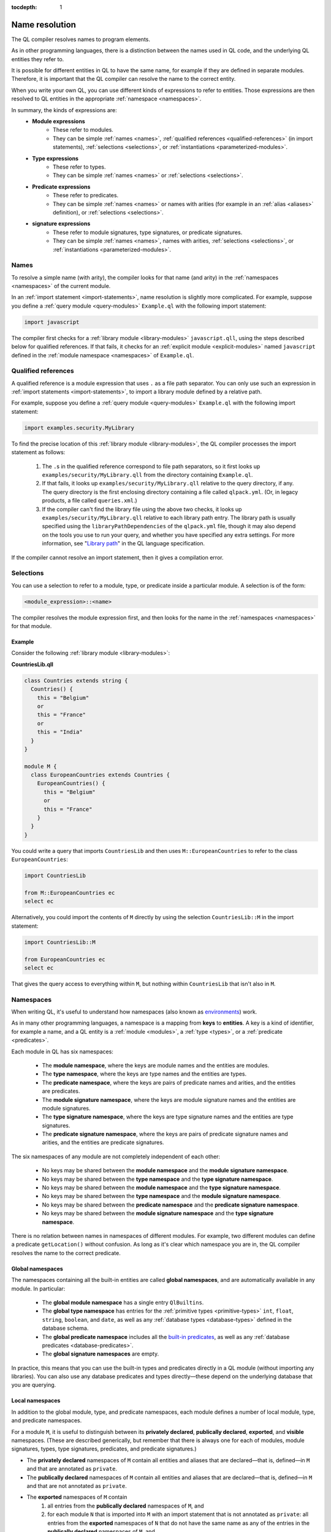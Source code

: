 :tocdepth: 1

.. _name-resolution:

Name resolution
###############

The QL compiler resolves names to program elements.

As in other programming languages, there is a distinction between the names used in QL code, 
and the underlying QL entities they refer to.

It is possible for different entities in QL to have the same name, for example if they are 
defined in separate modules. Therefore, it is important that the QL compiler can resolve the 
name to the correct entity. 

When you write your own QL, you can use different kinds of expressions to refer to entities. 
Those expressions are then resolved to QL entities in the appropriate :ref:`namespace <namespaces>`.

In summary, the kinds of expressions are:
  - **Module expressions**
      - These refer to modules.
      - They can be simple :ref:`names <names>`, :ref:`qualified references <qualified-references>` 
        (in import statements), :ref:`selections <selections>`, or :ref:`instantiations <parameterized-modules>`.
  - **Type expressions**
      - These refer to types.
      - They can be simple :ref:`names <names>` or :ref:`selections <selections>`.
  - **Predicate expressions**
      - These refer to predicates.
      - They can be simple :ref:`names <names>` or names with arities (for example in an :ref:`alias <aliases>`
        definition), or :ref:`selections <selections>`.
  - **signature expressions**
      - These refer to module signatures, type signatures, or predicate signatures.
      - They can be simple :ref:`names <names>`, names with arities, :ref:`selections <selections>`,
        or :ref:`instantiations <parameterized-modules>`.

.. _names:

Names
*****

To resolve a simple name (with arity), the compiler looks for that name (and arity)
in the :ref:`namespaces <namespaces>` of the current module.

In an :ref:`import statement <import-statements>`, name resolution is slightly more complicated.
For example, suppose you define a :ref:`query module <query-modules>` ``Example.ql`` with the 
following import statement:

.. code-block:: ql

    import javascript

The compiler first checks for a :ref:`library module <library-modules>` ``javascript.qll``, 
using the steps described below for qualified references. If that fails, it checks for an 
:ref:`explicit module <explicit-modules>` named ``javascript`` defined in the 
:ref:`module namespace <namespaces>` of ``Example.ql``.

.. _qualified-references:

Qualified references
********************

A qualified reference is a module expression that uses ``.`` as a file path separator. You can
only use such an expression in :ref:`import statements <import-statements>`, to import a 
library module defined by a relative path.

For example, suppose you define a :ref:`query module <query-modules>` ``Example.ql`` with the 
following import statement:

.. code-block:: ql

    import examples.security.MyLibrary

To find the precise location of this :ref:`library module <library-modules>`, the QL compiler processes the import 
statement as follows:

  #. The ``.``\ s in the qualified reference correspond to file path separators, so it first looks 
     up ``examples/security/MyLibrary.qll`` from the directory containing ``Example.ql``. 

  #. If that fails, it looks up ``examples/security/MyLibrary.qll`` relative to the query 
     directory, if any.
     The query directory is the first enclosing directory containing a file called ``qlpack.yml``. (Or, in legacy products, a file called ``queries.xml``.)
  
  #. If the compiler can't find the library file using the above two checks, it looks up ``examples/security/MyLibrary.qll``
     relative to each library path entry.
     The library path is usually specified using the ``libraryPathDependencies`` of the ``qlpack.yml`` file, though it may also depend on the tools you use to run your query, and whether you have specified any extra settings.
     For more information, see "`Library path <https://codeql.github.com/docs/ql-language-reference/ql-language-specification/#library-path>`__" in the QL language specification.
     
If the compiler cannot resolve an import statement, then it gives a compilation error.

.. _selections:

Selections
**********

You can use a selection to refer to a module, type, or predicate inside a particular 
module. A selection is of the form:

.. code-block:: ql

    <module_expression>::<name>

The compiler resolves the module expression first, and then looks for the name in 
the :ref:`namespaces <namespaces>` for that module.

Example
=======

Consider the following :ref:`library module <library-modules>`:

**CountriesLib.qll**

.. code-block:: ql

    class Countries extends string {
      Countries() {
        this = "Belgium"
        or
        this = "France"
        or
        this = "India"
      }
    }

    module M {
      class EuropeanCountries extends Countries {
        EuropeanCountries() {
          this = "Belgium"
          or
          this = "France"
        }
      }
    }

You could write a query that imports ``CountriesLib`` and then uses ``M::EuropeanCountries``
to refer to the class ``EuropeanCountries``:

.. code-block:: ql

    import CountriesLib

    from M::EuropeanCountries ec 
    select ec

Alternatively, you could import the contents of ``M`` directly by using the selection
``CountriesLib::M`` in the import statement:

.. code-block:: ql

    import CountriesLib::M 

    from EuropeanCountries ec 
    select ec

That gives the query access to everything within ``M``, but nothing within ``CountriesLib`` that
isn't also in ``M``.

.. index:: namespace
.. _namespaces:

Namespaces
**********

When writing QL, it's useful to understand how namespaces (also known as 
`environments <https://codeql.github.com/docs/ql-language-reference/ql-language-specification/#name-resolution>`_) work.

As in many other programming languages, a namespace is a mapping from **keys** to
**entities**. A key is a kind of identifier, for example a name, and a QL entity is
a :ref:`module <modules>`, a :ref:`type <types>`, or a :ref:`predicate <predicates>`.

Each module in QL has six namespaces:

    - The **module namespace**, where the keys are module names and the entities are modules.
    - The **type namespace**, where the keys are type names and the entities are types.
    - The **predicate namespace**, where the keys are pairs of predicate names and arities, 
      and the entities are predicates.
    - The **module signature namespace**, where the keys are module signature names and the entities are module signatures.
    - The **type signature namespace**, where the keys are type signature names and the entities are type signatures.
    - The **predicate signature namespace**, where the keys are pairs of predicate signature names and arities,
      and the entities are predicate signatures.

The six namespaces of any module are not completely independent of each other:

    - No keys may be shared between the **module namespace** and the **module signature namespace**.
    - No keys may be shared between the **type namespace** and the **type signature namespace**.
    - No keys may be shared between the **module namespace** and the **type signature namespace**.
    - No keys may be shared between the **type namespace** and the **module signature namespace**.
    - No keys may be shared between the **predicate namespace** and the **predicate signature namespace**.
    - No keys may be shared between the **module signature namespace** and the **type signature namespace**.

There is no relation between names in namespaces of different modules.
For example, two different modules can define a predicate ``getLocation()`` without confusion. As long as 
it's clear which namespace you are in, the QL compiler resolves the name to the correct predicate.

Global namespaces
=================

The namespaces containing all the built-in entities are called **global namespaces**, 
and are automatically available in any module.
In particular: 

    - The **global module namespace** has a single entry ``QlBuiltins``.
    - The **global type namespace** has entries for the :ref:`primitive types <primitive-types>` ``int``, ``float``, 
      ``string``, ``boolean``, and ``date``, as well as any :ref:`database types <database-types>` defined in the database schema.
    - The **global predicate namespace** includes all the `built-in predicates <https://codeql.github.com/docs/ql-language-reference/ql-language-specification/#built-ins>`_,
      as well as any :ref:`database predicates <database-predicates>`.
    - The **global signature namespaces** are empty.

In practice, this means that you can use the built-in types and predicates directly in a QL module (without
importing any libraries). You can also use any database predicates and types directly—these depend on the
underlying database that you are querying.

Local namespaces
================

In addition to the global module, type, and predicate namespaces, each module defines a number of local 
module, type, and predicate namespaces.

For a module ``M``, it is useful to distinguish between its **privately declared**, **publically declared**, **exported**, and **visible** namespaces.
(These are described generically, but remember that there is always one for each of modules, module signatures, types, type signatures, predicates, and predicate signatures.)

- The **privately declared** namespaces of ``M`` contain all entities and aliases that are declared—that is, defined—in ``M`` and that are annotated as ``private``.
- The **publically declared** namespaces of ``M`` contain all entities and aliases that are declared—that is, defined—in ``M`` and that are not annotated as ``private``.
- The **exported** namespaces of ``M`` contain
    1. all entries from the **publically declared** namespaces of ``M``, and
    2. for each module ``N`` that is imported into ``M`` with an import statement that is not annotated as ``private``: all entries from the **exported** namespaces of ``N`` that do not have the same name as any of the entries in the **publically declared** namespaces of ``M``, and
    3. for each module signature ``S`` that is implemented by ``M``: an entry for each module signature default predicate in ``S`` that does not have the same name and arity as any of the entries in the **publically declared** predicate namespace of ``M``.
- The **visible** namespaces of ``M`` contain
    1. all entries from the **exported** namespaces of ``M``, and
    2. all entries from the **global** namespaces, and
    3. all entries from the **privately declared** namespace of ``M``, and
    4. for each module ``N`` that is imported into ``M`` with an import statement that is annotated as ``private``: all entries from the **exported** namespaces of ``N`` that do not have the same name as any of the entries in the **publically declared** namespaces of ``M``.
    5. if ``M`` is nested within a module ``N``: all entries from the **visible** namespaces of ``N`` that do not have the same name as any of the entries in the **publically declared** namespaces of ``M``, and
    6. all parameters of ``M``.


This is easiest to understand in an example: 

**OneTwoThreeLib.qll**

.. code-block:: ql

    import MyFavoriteNumbers

    class OneTwoThree extends int {
      OneTwoThree() {
        this = 1 or this = 2 or this = 3
      }
    }

    private module P {
      class OneTwo extends OneTwoThree {
        OneTwo() {
          this = 1 or this = 2
        }
      }
    }

The module ``OneTwoThreeLib`` **publically declares** the class ``OneTwoThree`` and **privately declares** the module ``P``.

It **exports** the class ``OneTwoThree`` and anything that is exported by ``MyFavoriteNumbers``
(assuming ``MyFavoriteNumbers`` does not export a type ``OneTwoThree``, which would not be **exported** by ``OneTwoThreeLib``).

Within it, the class ``OneTwoThree`` and the module ``P`` are **visible**, as well as anything exported by `MyFavoriteNumbers``
(assuming ``MyFavoriteNumbers`` does not export a type ``OneTwoThree``, which would not be **visible** within ``OneTwoThreeLib``).

Example
=======

The namespaces of a general QL module are a union of the local namespaces, the namespaces of any enclosing modules, 
and the global namespaces. (You can think of global namespaces as the enclosing namespaces of a top-level module.)

Let's see what the module, type, and predicate namespaces look like in a concrete example:

For example, you could define a library module ``Villagers`` containing some of the classes and predicates that 
were defined in the :ref:`QL tutorials <ql-tutorials>`:
    
**Villagers.qll**

.. code-block:: ql

    import tutorial
        
    predicate isBald(Person p) {
      not exists(string c | p.getHairColor() = c)
    }
 
    class Child extends Person {
      Child() { 
        this.getAge() < 10 
      }
    }

    module S {
      predicate isSouthern(Person p) {
        p.getLocation() = "south"
      }
      
      class Southerner extends Person {
        Southerner() {
          isSouthern(this)
        }
      }
    }

**Module namespace**

The module namespace of ``Villagers`` has entries for: 
    - The module ``S``.
    - Any modules exported by ``tutorial``.

The module namespace of ``S`` also has entries for the module ``S`` itself, and for any 
modules exported by ``tutorial``.

**Type namespace**

The type namespace of ``Villagers`` has entries for:
    - The class ``Child``.
    - The types exported by the module ``tutorial``.
    - The built-in types, namely ``int``, ``float``, ``string``, ``date``, and ``boolean``.

The type namespace of ``S`` has entries for:
    - All the above types.
    - The class ``Southerner``.

**Predicate namespace**

The predicate namespace of ``Villagers`` has entries for:
    - The predicate ``isBald``, with arity 1.
    - Any predicates (and their arities) exported by ``tutorial``. 
    - The `built-in predicates <https://codeql.github.com/docs/ql-language-reference/ql-language-specification/#built-ins>`_.

The predicate namespace of ``S`` has entries for:
    - All the above predicates.
    - The predicate ``isSouthern``, with arity 1.
